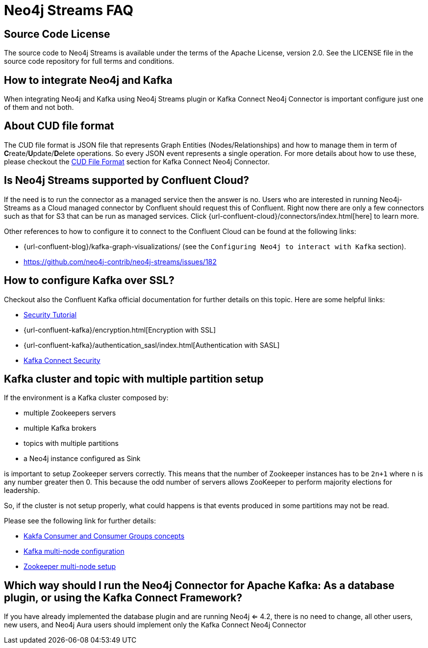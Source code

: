 
[[faq]]
= Neo4j Streams FAQ

== Source Code License

The source code to Neo4j Streams is available under the terms of the Apache License, version 2.0.  See the LICENSE file in
the source code repository for full terms and conditions.

== How to integrate Neo4j and Kafka

When integrating Neo4j and Kafka using Neo4j Streams plugin or Kafka Connect Neo4j Connector
is important configure just one of them and not both.

== About CUD file format

The CUD file format is JSON file that represents Graph Entities (Nodes/Relationships) and how to manage them in term
of **C**reate/**U**pdate/**D**elete operations.
So every JSON event represents a single operation.
For more details about how to use these, please checkout the xref:kafka-connect.adoc#kafka-connect-cud-file-format[CUD File Format] section for Kafka Connect Neo4j Connector.

== Is Neo4j Streams supported by Confluent Cloud?

If the need is to run the connector as a managed service then the answer is no.
Users who are interested in running Neo4j-Streams as a Cloud managed connector by Confluent should request this of Confluent.
Right now there are only a few connectors such as that for S3 that can be run as managed services.
Click {url-confluent-cloud}/connectors/index.html[here] to learn more.

Other references to how to configure it to connect to the Confluent Cloud can be found at the following links:

* {url-confluent-blog}/kafka-graph-visualizations/ (see the `Configuring Neo4j to interact with Kafka` section).

* https://github.com/neo4j-contrib/neo4j-streams/issues/182

== How to configure Kafka over SSL?

Checkout also the Confluent Kafka official documentation for further details on this topic.
Here are some helpful links:

* https://docs.confluent.io/current/security/security_tutorial.html[Security Tutorial]

* {url-confluent-kafka}/encryption.html[Encryption with SSL]

* {url-confluent-kafka}/authentication_sasl/index.html[Authentication with SASL]

* https://docs.confluent.io/platform/current/connect/security.html[Kafka Connect Security]

== Kafka cluster and topic with multiple partition setup

If the environment is a Kafka cluster composed by:

--
* multiple Zookeepers servers
* multiple Kafka brokers
* topics with multiple partitions
* a Neo4j instance configured as Sink
--

is important to setup Zookeeper servers correctly.
This means that the number of Zookeeper instances has to be `2n+1` where `n` is any number greater then 0.
This because the odd number of servers allows ZooKeeper to perform majority elections for leadership.

So, if the cluster is not setup properly, what could happens is that events produced in some partitions may not
be read.

Please see the following link for further details:

--
* https://www.oreilly.com/library/view/kafka-the-definitive/9781491936153/ch04.html[Kakfa Consumer and Consumer Groups concepts]
* https://docs.confluent.io/platform/current/kafka/deployment.html#multi-node-configuration[Kafka multi-node configuration]
* https://docs.confluent.io/platform/current/zookeeper/deployment.html#multi-node-setup[Zookeeper multi-node setup]
--

== Which way should I run the Neo4j Connector for Apache Kafka: As a database plugin, or using the Kafka Connect Framework?

If you have already implemented the database plugin and are running Neo4j <= 4.2, there is no need to change, all other users, new users, and Neo4j Aura users should implement only the Kafka Connect Neo4j Connector
